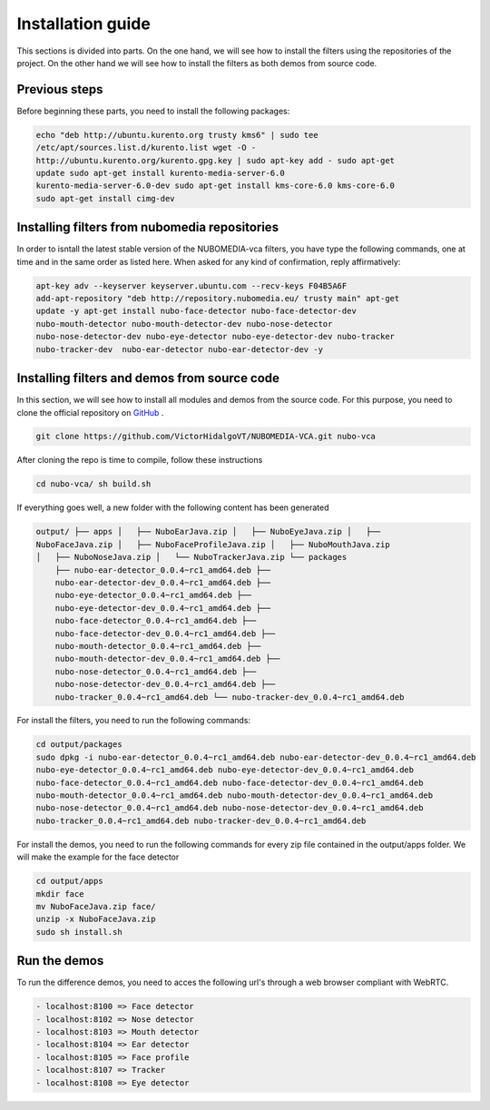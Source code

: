 .. _installation_guide:	     
	     
%%%%%%%%%%%%%%%%%%
Installation guide
%%%%%%%%%%%%%%%%%%

This sections is divided into parts. On the one hand, we will see how to install
the filters using the repositories of the project. On the other hand we will
see how to install the filters as both demos from source code.

Previous steps
==============

Before beginning these parts, you need to install the following packages:

.. sourcecode:: console

  echo "deb http://ubuntu.kurento.org trusty kms6" | sudo tee
  /etc/apt/sources.list.d/kurento.list wget -O -
  http://ubuntu.kurento.org/kurento.gpg.key | sudo apt-key add - sudo apt-get
  update sudo apt-get install kurento-media-server-6.0
  kurento-media-server-6.0-dev sudo apt-get install kms-core-6.0 kms-core-6.0
  sudo apt-get install cimg-dev

Installing filters from nubomedia repositories
==============================================

In order to isntall the latest stable version of the NUBOMEDIA-vca filters, you
have type the following commands, one at time and in the same order as listed
here. When asked for any kind of confirmation, reply affirmatively:

.. sourcecode:: console

  apt-key adv --keyserver keyserver.ubuntu.com --recv-keys F04B5A6F
  add-apt-repository "deb http://repository.nubomedia.eu/ trusty main" apt-get
  update -y apt-get install nubo-face-detector nubo-face-detector-dev
  nubo-mouth-detector nubo-mouth-detector-dev nubo-nose-detector
  nubo-nose-detector-dev nubo-eye-detector nubo-eye-detector-dev nubo-tracker
  nubo-tracker-dev  nubo-ear-detector nubo-ear-detector-dev -y

Installing filters and demos from source code
=============================================

In this section, we will see how to install all modules and demos from the
source code. For this purpose, you need to clone the official repository on
`GitHub  <https://github.com/VictorHidalgoVT/NUBOMEDIA-VCA>`__ .

.. sourcecode:: console

  git clone https://github.com/VictorHidalgoVT/NUBOMEDIA-VCA.git nubo-vca

After cloning the repo is time to compile, follow these instructions

.. sourcecode:: console

  cd nubo-vca/ sh build.sh

If everything goes well, a new folder with the following content has been
generated

.. sourcecode:: console 

  output/ ├── apps │   ├── NuboEarJava.zip │   ├── NuboEyeJava.zip │   ├──
  NuboFaceJava.zip │   ├── NuboFaceProfileJava.zip │   ├── NuboMouthJava.zip
  │   ├── NuboNoseJava.zip │   └── NuboTrackerJava.zip └── packages
      ├── nubo-ear-detector_0.0.4~rc1_amd64.deb ├──
      nubo-ear-detector-dev_0.0.4~rc1_amd64.deb ├──
      nubo-eye-detector_0.0.4~rc1_amd64.deb ├──
      nubo-eye-detector-dev_0.0.4~rc1_amd64.deb ├──
      nubo-face-detector_0.0.4~rc1_amd64.deb ├──
      nubo-face-detector-dev_0.0.4~rc1_amd64.deb ├──
      nubo-mouth-detector_0.0.4~rc1_amd64.deb ├──
      nubo-mouth-detector-dev_0.0.4~rc1_amd64.deb ├──
      nubo-nose-detector_0.0.4~rc1_amd64.deb ├──
      nubo-nose-detector-dev_0.0.4~rc1_amd64.deb ├──
      nubo-tracker_0.0.4~rc1_amd64.deb └── nubo-tracker-dev_0.0.4~rc1_amd64.deb


For install the filters, you need to run the following commands:

.. sourcecode:: console 

   cd output/packages
   sudo dpkg -i nubo-ear-detector_0.0.4~rc1_amd64.deb nubo-ear-detector-dev_0.0.4~rc1_amd64.deb
   nubo-eye-detector_0.0.4~rc1_amd64.deb nubo-eye-detector-dev_0.0.4~rc1_amd64.deb
   nubo-face-detector_0.0.4~rc1_amd64.deb nubo-face-detector-dev_0.0.4~rc1_amd64.deb
   nubo-mouth-detector_0.0.4~rc1_amd64.deb nubo-mouth-detector-dev_0.0.4~rc1_amd64.deb
   nubo-nose-detector_0.0.4~rc1_amd64.deb nubo-nose-detector-dev_0.0.4~rc1_amd64.deb
   nubo-tracker_0.0.4~rc1_amd64.deb nubo-tracker-dev_0.0.4~rc1_amd64.deb
   
For install the demos, you need to run the following commands for every zip file
contained in the output/apps folder. We will make the example for the face
detector

.. sourcecode:: console 

   cd output/apps
   mkdir face
   mv NuboFaceJava.zip face/
   unzip -x NuboFaceJava.zip
   sudo sh install.sh

Run the demos
=============

To run the difference demos, you need to acces the following url's through a web
browser compliant with WebRTC.

.. sourcecode:: console 

  - localhost:8100 => Face detector
  - localhost:8102 => Nose detector
  - localhost:8103 => Mouth detector
  - localhost:8104 => Ear detector
  - localhost:8105 => Face profile
  - localhost:8107 => Tracker
  - localhost:8108 => Eye detector

